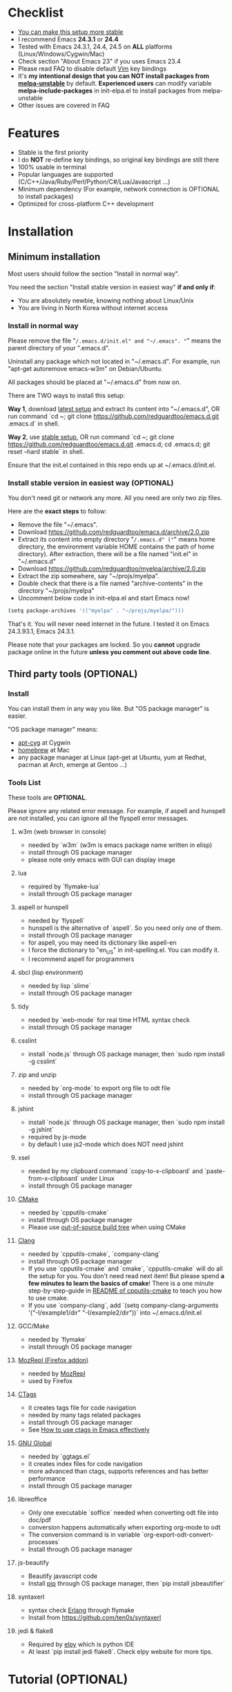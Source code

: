 * Checklist
- [[https://github.com/redguardtoo/emacs.d/issues/169][You can make this setup more stable]]
- I recommend Emacs *24.3.1* or *24.4*
- Tested with Emacs 24.3.1, 24.4, 24.5 on *ALL* platforms (Linux/Windows/Cygwin/Mac)
- Check section "About Emacs 23" if you uses Emacs 23.4
- Please read FAQ to disable default [[http://www.vim.org][Vim]] key bindings
- It's *my intentional design that you can NOT install packages from [[http://melpa.org][melpa-unstable]]* by default. *Experienced users* can modify variable *melpa-include-packages* in init-elpa.el to install packages from melpa-unstable
- Other issues are covered in FAQ
* Features
- Stable is the first priority
- I do *NOT* re-define key bindings, so original key bindings are still there
- 100% usable in terminal
- Popular languages are supported (C/C++/Java/Ruby/Perl/Python/C#/Lua/Javascript ...)
- Minimum dependency (For example, network connection is OPTIONAL to install packages)
- Optimized for cross-platform C++ development
* Installation
** Minimum installation
Most users should follow the section "Install in normal way".

You need the section "Install stable version in easiest way" *if and only if*:
- You are absolutely newbie, knowing nothing about Linux/Unix
- You are living in North Korea without internet access
*** Install in normal way
Please remove the file "~/.emacs.d/init.el" and "~/.emacs". "~" means the parent directory of your ".emacs.d".

Uninstall any package which not located in "~/.emacs.d". For example, run "apt-get autoremove emacs-w3m" on Debian/Ubuntu.

All packages should be placed at "~/.emacs.d" from now on.

There are TWO ways to install this setup:

*Way 1*, download [[https://github.com/redguardtoo/emacs.d/archive/master.zip][latest setup]] and extract its content into "~/.emacs.d", OR run command `cd ~; git clone https://github.com/redguardtoo/emacs.d.git .emacs.d` in shell.

*Way 2*, use [[https://github.com/redguardtoo/emacs.d/archive/stable.zip][stable setup]], OR run command `cd ~; git clone https://github.com/redguardtoo/emacs.d.git .emacs.d; cd .emacs.d; git reset --hard stable` in shell.

Ensure that the init.el contained in this repo ends up at ~/.emacs.d/init.el.

*** Install stable version in easiest way (OPTIONAL)
You don't need git or network any more. All you need are only two zip files.

Here are the *exact steps* to follow:
- Remove the file "~/.emacs".
- Download [[https://github.com/redguardtoo/emacs.d/archive/2.0.zip]]
- Extract its content into empty directory "~/.emacs.d" ("~" means home directory, the environment variable HOME contains the path of home directory). After extraction, there will be a file named "init.el" in "~/.emacs.d"
- Download [[https://github.com/redguardtoo/myelpa/archive/2.0.zip]]
- Extract the zip somewhere, say "~/projs/myelpa".
- Double check that there is a file named "archive-contents" in the directory "~/projs/myelpa"
- Uncomment below code in init-elpa.el and start Emacs now!
#+BEGIN_SRC bash
(setq package-archives '(("myelpa" . "~/projs/myelpa/")))
#+END_SRC

That's it. You will never need internet in the future. I tested it on Emacs 24.3.93.1, Emacs 24.3.1.

Please note that your packages are locked. So you *cannot* upgrade package online in the future *unless you comment out above code line*.

** Third party tools (OPTIONAL)
*** Install
You can install them in any way you like. But "OS package manager" is easier.

"OS package manager" means:
- [[https://github.com/transcode-open/apt-cyg][apt-cyg]] at Cygwin
- [[https://github.com/mxcl/homebrew][homebrew]] at Mac
- any package manager at Linux (apt-get at Ubuntu, yum at Redhat, pacman at Arch, emerge at Gentoo ...)
*** Tools List
These tools are *OPTIONAL*.

Please ignore any related error message. For example, if aspell and hunspell are not installed, you can ignore all the flyspell error messages.
**** w3m (web browser in console)
- needed by `w3m` (w3m is emacs package name written in elisp)
- install through OS package manager
- please note only emacs with GUI can display image
**** lua
- required by `flymake-lua`
- install through OS package manager
**** aspell or hunspell
- needed by `flyspell`
- hunspell is the alternative of `aspell`. So you need only one of them.
- install through OS package manager
- for aspell, you may need its dictionary like aspell-en
- I force the dictionary to "en_US" in init-spelling.el. You can modify it.
- I recommend aspell for programmers

**** sbcl (lisp environment)
- needed by lisp `slime`
- install through OS package manager

**** tidy
- needed by `web-mode` for real time HTML syntax check
- install through OS package manager

**** csslint
- install `node.js` through OS package manager, then `sudo npm install -g csslint`

**** zip and unzip
- needed by `org-mode` to export org file to odt file
- install through OS package manager

**** jshint
- install `node.js` through OS package manager, then `sudo npm install -g jshint`
- required by js-mode
- by default I use js2-mode which does NOT need jshint
**** xsel
- needed by my clipboard command `copy-to-x-clipboard` and `paste-from-x-clipboard` under Linux
- install through OS package manager

**** [[http://www.cmake.org][CMake]]
- needed by `cpputils-cmake`
- install through OS package manager
- Please use [[http://www.cmake.org/Wiki/CMake_FAQ][out-of-source build tree]] when using CMake

**** [[http://clang.llvm.org][Clang]]
- needed by `cpputils-cmake`, `company-clang`
- install through OS package manager
- If you use `cpputils-cmake` and `cmake`, `cpputils-cmake` will do all the setup for you. You don't need read next item! But please spend *a few minutes to learn the basics of cmake*! There is a one minute step-by-step-guide in [[https://github.com/redguardtoo/cpputils-cmake][README of cpputils-cmake]] to teach you how to use cmake.
- If you use `company-clang`, add `(setq company-clang-arguments '("-I/example1/dir" "-I/example2/dir"))` into ~/.emacs.d/init.el

**** GCC/Make
- needed by `flymake`
- install through OS package manager

**** [[https://addons.mozilla.org/en-us/firefox/addon/mozrepl/][MozRepl (Firefox addon)]]
- needed by [[http://www.emacswiki.org/emacs/MozRepl][MozRepl]]
- used by Firefox

**** [[http://ctags.sourceforge.net][CTags]]
- it creates tags file for code navigation
- needed by many tags related packages
- install through OS package manager
- See [[http://blog.binchen.org/?p=1057][How to use ctags in Emacs effectively]]

**** [[http://www.gnu.org/software/global][GNU Global]]
- needed by `ggtags.el`
- it creates index files for code navigation
- more advanced than ctags, supports references and has better performance
- install through OS package manager

**** libreoffice
- Only one executable `soffice` needed when converting odt file into doc/pdf
- conversion happens automatically when exporting org-mode to odt
- The conversion command is in variable `org-export-odt-convert-processes`
- Install through OS package manager
**** js-beautify
- Beautify javascript code
- Install [[http://pip.readthedocs.org/en/stable/installing/][pip]] through OS package manager, then `pip install jsbeautifier`
**** syntaxerl
- syntax check [[http://www.erlang.org/][Erlang]] through flymake
- Install from [[https://github.com/ten0s/syntaxerl]]
**** jedi & flake8
- Required by [[https://github.com/jorgenschaefer/elpy][elpy]] which is python IDE
- At least `pip install jedi flake8`. Check elpy website for more tips.
* Tutorial (OPTIONAL)
** Basic tutorial
*** Step 1, learn OS basics
Read wikipedia in order to know,
- What is environment variable
- What is pipe, stdout, stdin
*** Step 2, read official tutorial at least once
Press "C-h t" ("C" means Ctrl key, "M" means Alt key) to read bundled tutorial. 

At minimum you need know:
- How to move cursor
- How to read help by pressing "C-h v" and "C-h f".
*** Step 3, know org-mode basics
[[http://orgmode.org/][Org-mode]] is a for notes-keeping and planning.
Please watch the [[https://www.youtube.com/watch?v=oJTwQvgfgMM][Carsten Dominik's talk]]. It's really simple. The only hot key you need remember is "Tab".
*** Step 4, solve your first problem
For that problem, you can visit [[http://www.emacswiki.org/emacs/][EmacsWiki]] for the solution. Newbies can ask for help at [[http://www.reddit.com/r/emacs/]].
** Advanced tutorial
See [[https://github.com/redguardtoo/mastering-emacs-in-one-year-guide][Master Emacs in One Year]].
* FAQ
** Synchronize setup using Git
Most people should synchronize from my stable setup which is updated every 6 months:
#+begin_src bash
git pull https://redguardtoo@github.com/redguardtoo/emacs.d.git stable
#+end_src

But advanced users can use latest setup:
#+begin_src bash
git pull https://redguardtoo@github.com/redguardtoo/emacs.d.git
#+end_src

If you don't like my commits, you can revert them:
#+begin_src bash
# always start from the latest related commit
git revert commit-2014-12-01
git revert commit-2014-11-01
#+end_src
** Indentaion
Learn [[http://www.emacswiki.org/emacs/IndentationBasics][basics]].

Then use [[http://blog.binchen.org/posts/easy-indentation-setup-in-emacs-for-web-development.html][my solution]].
** Editing Lisp
Please note [[http://emacswiki.org/emacs/ParEdit][paredit-mode]] is enabled when editing Lisp. Search "paredit cheatsheet" to learn its key bindings.
** How to setup [[https://github.com/Malabarba/smart-mode-line][smart-mode-line]] or [[https://github.com/milkypostman/powerline][powerline]]?
Comment out `(require 'init-modeline)` in init.el at first.
** Why certain key binding doesn't work?
Other softwares may intercept the key bindings. For example, someone [[https://github.com/redguardtoo/emacs.d/issues/320][reported QQ on windows 8 can intercept `M-x`]].
** My frequently used commands
They are listed at "lisp/init-evil". I use [[https://github.com/cofi/evil-leader][evil-leader]] to assign hot keys.
** How to use org-mode
Press `M-x org-version`, then read corresponding online manual.

I keep the original status of org-mode untouched. So if you find anything does not work out of the box. It's because you haven't do the required setup yet.

For example, `org-capture` need your [[http://orgmode.org/manual/Setting-up-capture.html#Setting-up-capture][manual setup]].
** OS X user?
You need remove emacs 22 bundled with freshly installed OSX:
#+begin_src bash
sudo rm -rf /usr/bin/emacs /usr/share/emacs
#+end_src

You need remove the obsolete ctags/etags too:
#+begin_src bash
sudo rm /usr/bin/ctags /usr/bin/etags
#+end_src

To find out the version of your Emacs/Ctags, run below command in shell:
#+begin_src bash
emacs --version
ctags --version
#+end_src
** Important packages are locked
Some packages (Evil, Helm, Web-mode ...) are so important to my workflow that I locked their versions.

Those packages are placed at "~/.emacs.d/site-lisp".

They will not be upgraded through ELPA automatically unless you delete corresponding folders at "~/.emacs.d/site-lisp".
** Customize global variables
Some variables are hard coded so you cannot "M-x customize" to modify them.

Here are the steps to change their values:
- Find the variable description by "M-x customize".
- For text "Company Clang Insert Arguments", search "company-clang-insert-argument" in ~/.emacs.d/lisp/
- You will find "init-company.el" and modify company-clang-insert-argument's value

BTW, please *read my comments* above the code at first.
** Open file with Ido
If you press `C-x C-f` to open a file, [[http://emacswiki.org/emacs/InteractivelyDoThings][Ido]] will show the completions.

You can keep pressing `C-f` to ignore the completions.
** Windows
I strongly suggest [[http://www.cygwin.com/][Cygwin]] version of Emacs. But native windows version is OK if you declare *environment variable* HOME which points to a user directory `C:\Users\<username>`. You need extract .emacs.d into the directory HOME points to.
** Yasnippet key bindings
Instead of "M-x yas-expand" or press TAB key, you may use press "M-j" in evil-insert-mode.

** Install packages from source
Please place the source at "~/.emacs.d/site-lisp" where some samples already exist.

Insert below lines into ~/.emacs.d/init.el:
#+begin_src elisp
;; check the package's README to figure out what's the `require` line!
(require 'cool-package-name)
;; put whatever setup here
#+end_src
** Non-English users
Your locale must be *UTF-8 compatible*. For example, as I type `locale` in shell, I got the output "zh_CN.UTF-8".
** Behind corporate firewall
Type below commmand in shell:
#+begin_src bash
http_proxy=http://yourname:passwd@proxy.company.com:8080 emacs -nw
#+end_src
** Government blocks the internet?
People in China, North Korea, Cuba, Iran need [[http://code.google.com/p/goagent/][goagent]]. Run command "http_proxy=http://127.0.0.1:8087 emacs -nw" in shell after starting goagent server.
** Email
If you use Gnus for email (Gmail, for example), check init-gnus.el. Then read [[http://blog.binchen.org/?p=403][my Gnus tutorial]].
** Cannot download packages from ELPA?
Some package cannot be downloaded automatically because of network problem.

You could
- `M-x list-packages` to manually install it
- Or `M-x package-refresh-content` and restart Emacs. the package will be installed automatically
** NO vi/vim keybindings
By default EVIL (Vim emulation in Emacs) is used. You can comment out line containing "(require 'init-evil)" in init.el to unload it.
** Evil setup
It's defined in "init-evil.el". Press "C-z" to switch between Emacs and Vim key bindings.

Please reading [[https://gitorious.org/evil/evil/blobs/raw/doc/doc/evil.pdf][its PDF manual]] before using evil-mode.

** Why C++ auto-completion doesn't work?
I assume you are using company-mode. Other packages have similar setup.

At minimum:
- You need install clang
- Make sure your code is syntax correct at the beginning
- assign reasonable value into company-clang-arguments

Here is sample code:
#+begin_src elisp
(setq company-clang-arguments '("-I/home/myname/projs/test-cmake" "-I/home/myname/projs/test-cmake/inc"))
#+end_src

In "friendly" Visual C++, you need do [[http://www.codeproject.com/Tips/588022/Using-Additional-Include-Directories][similar setup]].

** Color theme
*** Preview color theme
Check [[http://emacsthemes.caisah.info/]].

Write down the name of color theme (for example, molokai).

Insert below code into ~/.emacs.d/init.el,
#+BEGIN_SRC elisp
(require 'color-theme-molokai)
(color-theme-molokai)
#+END_SRC

"M-x color-theme-select" may not work because of some design flaw in Emacs.

Please note there is *NO unified way* to enable color theme. You need read color theme's documentation at first.

My sample code works for most color themes.
*** Use color theme in terminal
#+BEGIN_SRC sh
TERM=xterm-256color emacs -nw
#+END_SRC

** Chinese Input Method Editor
Run command `M-x toggle-input-method` to toggle input method.

By default, the word files path is at "~/.eim/py.txt". I place it out of the emacs root folder in order to protect my privacy.

The path can be changed in init-eim.el.

A sample file can be downloaded [[https://github.com/tumashu/chinese-pyim-bigdict/raw/gh-pages/pyim-bigdict.pyim][HERE]]. After downloading, rename it to py.txt.
** Install Emacs at different directory
Run below commands:
#+begin_src sh
mkdir -p ~/tmp;
curl http://ftp.gnu.org/gnu/emacs/emacs-24.3.tar.gz | tar xvz -C ~/tmp/emacs-24.3
cd ~/tmp/emacs-24.3;
mkdir -p ~/myemacs/24.3;
rm -rf ~/myemacs/24.3/*;
./configure --prefix=~/myemacs/24.3 --without-gtk --without-gtk3 --without-aqua --without-x --without-xpm --without-png --without-gif --without-alsa --without-tiff --without-jpeg --without-aqua --without-rsvg --without-xft --without-xaw3d --without-xim --without-xpm --without-dbus --without-makeinfo --with-x-toolkit=no --without-sound --without-sync-input --without-pop;make;make install
#+end_src

Feel free to replace 24.3 with other version number.
** Directory structure
init.el is the main file. It includes all the other *.el files.

"init-elpa.el" defines how and what packages will be installed from [[http://melpa.org][MELPA]].

The package manager will extract packages into ~/.emacs.d/elpa/.

I also manually download and extract some packages into ~/.emacs.d/site-lisp/. Packages in ~/.emacs.d/site-lisp/ is not visible to the package manager.

My own snippets for [[https://github.com/capitaomorte/yasnippet][Yasnippet]] is at ~/.emacs.d/snippets.

Other directories don't matter.

** About Emacs 23
Emacs 23 support was dropped on <2015-04-21>.

The latest Emacs23 compatible version of setup is 1.2!

Here are the steps to use that setup:
- Download https://github.com/redguardtoo/emacs.d/archive/1.2.zip
- Download [[https://github.com/redguardtoo/myelpa/archive/1.2.zip]]
- Follow the section "Install stable version in easiest way" but skip the download steps

Since most third party plugins don't support Emacs 23 any more. I strongly recommend you upgrading to Emacs 24 instead!

Emacs is *portalbe* on any platform. So you can install Emacs even when you are not root of the Linux server. Please read previous "Install Emacs at home directory" for HOW.
* Tips
- Never turn off any bundled mode if it's on by default. Future version of Emacs may assume it's on. Tweak its flag in mode hook instead!
- Git skills are extremely useful for maintainting your emacs.d in the long term. The book [[https://git-scm.com/book/en/][Pro Git]] has everything you need. You need read the chapters "Git Basics", "Git Branching", "Git Tools" at minimum
* Report bug
Check [[http://www.emacswiki.org/emacs/][EmacsWiki]] and my FAQ at first.

File bug report at [[https://github.com/redguardtoo/emacs.d]]. Don't email me directly!

Please contact the original developer if you find any bug from third party packages.

Bug report should include details (OS, Emacs version ...) plus the output of `emacs --debug-init` at minimum.
